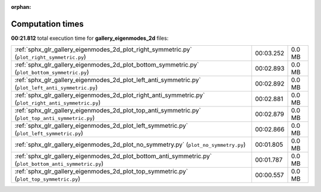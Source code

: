 
:orphan:

.. _sphx_glr_gallery_eigenmodes_2d_sg_execution_times:


Computation times
=================
**00:21.812** total execution time for **gallery_eigenmodes_2d** files:

+---------------------------------------------------------------------------------------------------------+-----------+--------+
| :ref:`sphx_glr_gallery_eigenmodes_2d_plot_right_symmetric.py` (``plot_right_symmetric.py``)             | 00:03.252 | 0.0 MB |
+---------------------------------------------------------------------------------------------------------+-----------+--------+
| :ref:`sphx_glr_gallery_eigenmodes_2d_plot_bottom_symmetric.py` (``plot_bottom_symmetric.py``)           | 00:02.893 | 0.0 MB |
+---------------------------------------------------------------------------------------------------------+-----------+--------+
| :ref:`sphx_glr_gallery_eigenmodes_2d_plot_left_anti_symmetric.py` (``plot_left_anti_symmetric.py``)     | 00:02.892 | 0.0 MB |
+---------------------------------------------------------------------------------------------------------+-----------+--------+
| :ref:`sphx_glr_gallery_eigenmodes_2d_plot_right_anti_symmetric.py` (``plot_right_anti_symmetric.py``)   | 00:02.881 | 0.0 MB |
+---------------------------------------------------------------------------------------------------------+-----------+--------+
| :ref:`sphx_glr_gallery_eigenmodes_2d_plot_top_anti_symmetric.py` (``plot_top_anti_symmetric.py``)       | 00:02.879 | 0.0 MB |
+---------------------------------------------------------------------------------------------------------+-----------+--------+
| :ref:`sphx_glr_gallery_eigenmodes_2d_plot_left_symmetric.py` (``plot_left_symmetric.py``)               | 00:02.866 | 0.0 MB |
+---------------------------------------------------------------------------------------------------------+-----------+--------+
| :ref:`sphx_glr_gallery_eigenmodes_2d_plot_no_symmetry.py` (``plot_no_symmetry.py``)                     | 00:01.805 | 0.0 MB |
+---------------------------------------------------------------------------------------------------------+-----------+--------+
| :ref:`sphx_glr_gallery_eigenmodes_2d_plot_bottom_anti_symmetric.py` (``plot_bottom_anti_symmetric.py``) | 00:01.787 | 0.0 MB |
+---------------------------------------------------------------------------------------------------------+-----------+--------+
| :ref:`sphx_glr_gallery_eigenmodes_2d_plot_top_symmetric.py` (``plot_top_symmetric.py``)                 | 00:00.557 | 0.0 MB |
+---------------------------------------------------------------------------------------------------------+-----------+--------+
